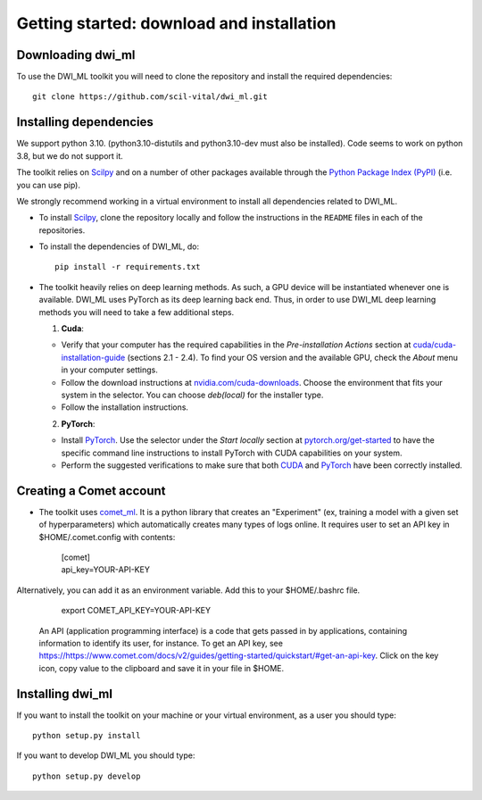 Getting started: download and installation
==========================================

Downloading dwi_ml
******************

To use the DWI_ML toolkit you will need to clone the repository and install the required dependencies::

   git clone https://github.com/scil-vital/dwi_ml.git

Installing dependencies
***********************

We support python 3.10.  (python3.10-distutils and python3.10-dev must also be installed). Code seems to work on python 3.8, but we do not support it.

The toolkit relies on `Scilpy`_ and on a number of other packages available through the `Python Package Index (PyPI)`_ (i.e. you can use pip).

We strongly recommend working in a virtual environment to install all dependencies related to DWI_ML.

- To install `Scilpy`_, clone the repository locally and follow the instructions in the ``README`` files in each of the repositories.

- To install the dependencies of DWI_ML, do::

   pip install -r requirements.txt

- The toolkit heavily relies on deep learning methods. As such, a GPU device will be instantiated whenever one is available. DWI_ML uses PyTorch as its deep learning back end. Thus, in order to use DWI_ML deep learning methods you will need to take a few additional steps.

  1. **Cuda**:

  - Verify that your computer has the required capabilities in the *Pre-installation Actions* section at `cuda/cuda-installation-guide <https://docs.nvidia.com/cuda/cuda-installation-guide-linux/index.html>`_ (sections 2.1 - 2.4). To find your OS version and the available GPU, check the *About* menu in your computer settings.

  - Follow the download instructions at `nvidia.com/cuda-downloads <https://developer.nvidia.com/cuda-downloads>`_. Choose the environment that fits your system in the selector. You can choose *deb(local)* for the installer type.

  - Follow the installation instructions.

  2. **PyTorch**:

  - Install `PyTorch`_. Use the selector under the *Start locally* section at `pytorch.org/get-started <https://pytorch.org/get-started/locally/>`_ to have the specific command line instructions to install PyTorch with CUDA capabilities on your system.

  - Perform the suggested verifications to make sure that both `CUDA`_ and `PyTorch`_ have been correctly installed.

Creating a Comet account
************************

- The toolkit uses `comet_ml <https://www.comet.ml/docs/python-sdk/advanced/>`_. It is a python library that creates an "Experiment" (ex, training a model with a given set of hyperparameters) which automatically creates many types of logs online. It requires user to set an API key in $HOME/.comet.config with contents:

        | [comet]
        | api_key=YOUR-API-KEY

Alternatively, you can add it as an environment variable. Add this to your $HOME/.bashrc file.

        | export COMET_API_KEY=YOUR-API-KEY

  An API (application programming interface) is a code that gets passed in by applications, containing information to identify its user, for instance. To get an API key, see `<https://https://www.comet.com/docs/v2/guides/getting-started/quickstart/#get-an-api-key>`_. Click on the key icon, copy value to the clipboard and save it in your file in $HOME.


Installing dwi_ml
*****************

If you want to install the toolkit on your machine or your virtual environment, as a user you should type::

   python setup.py install

If you want to develop DWI_ML you should type::

   python setup.py develop


.. Links
.. Python-related tools
.. _`Python Package Index (PyPI)`: https://pypi.org

.. Toolkits/packages
.. _CUDA: https://developer.nvidia.com/cuda-zone
.. _PyTorch: https://pytorch.org>`
.. _VITALabAi: https://bitbucket.org/vitalab/vitalabai_public
.. _Scilpy: https://github.com/scilus/scilpy
